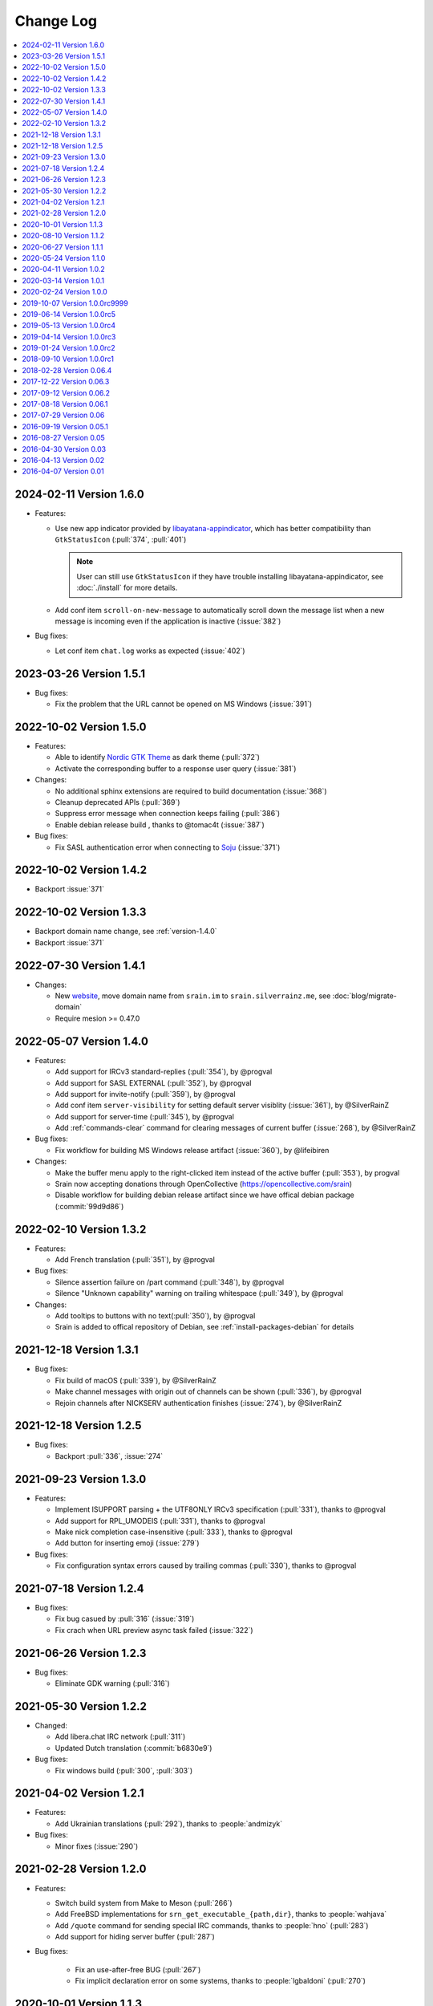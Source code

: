 ==========
Change Log
==========

.. contents::
    :local:
    :depth: 1
    :backlinks: none

.. Please write changelog as the following template:

    .. _version-x.x.x:

    YYYY-MM-DD Version X.X.X
    ========================

    .. post:: YYYY-MM-DD
      :category: Release

    - Features:

      - XXX (:pull:`PULL_REQUEST_ID`)
      - XXX (:issue:`ISSUE_ID`)
      - XXX (:commit:`COMMID_ID`)

    - Changes:

      - XXX

    - Bug fixes:

      - XXX

.. _version-latest:
.. _version-1.6.0:

2024-02-11 Version 1.6.0
========================

.. post:: 2024-02-11
   :category: Release

- Features:

  - Use new app indicator provided by libayatana-appindicator_, which has better
    compatibility than ``GtkStatusIcon`` (:pull:`374`, :pull:`401`)

    .. note:: User can still use ``GtkStatusIcon`` if they have trouble installing
       libayatana-appindicator, see :doc:`./install` for more details.

  - Add conf item ``scroll-on-new-message`` to automatically scroll down the
    message list when a new message is incoming even if the application is
    inactive (:issue:`382`)

- Bug fixes:

  - Let conf item ``chat.log`` works as expected (:issue:`402`)

.. _libayatana-appindicator: https://github.com/AyatanaIndicators/libayatana-appindicator

.. _version-1.5.1:

2023-03-26 Version 1.5.1
========================

.. post:: 2023-03-26
   :category: Release

- Bug fixes:

  - Fix the problem that the URL cannot be opened on MS Windows (:issue:`391`)

.. _version-1.5.0:

2022-10-02 Version 1.5.0
========================

.. post:: 2022-10-02
   :category: Release

- Features:

  - Able to identify `Nordic GTK Theme`__ as dark theme (:pull:`372`)
  - Activate the corresponding buffer to a response user query (:issue:`381`)

- Changes:

  - No additional sphinx extensions are required to build documentation (:issue:`368`)
  - Cleanup deprecated APIs (:pull:`369`)
  - Suppress error message when connection keeps failing (:pull:`386`)
  - Enable debian release build , thanks to @tomac4t (:issue:`387`)

- Bug fixes:

  - Fix SASL authentication error when connecting to Soju__ (:issue:`371`)

__ https://github.com/EliverLara/Nordic
__ https://soju.im/

.. _version-1.4.2:

2022-10-02 Version 1.4.2
========================

.. post:: 2022-10-02
   :category: Release

- Backport :issue:`371`

.. _version-1.3.3:

2022-10-02 Version 1.3.3
========================

.. post:: 2022-10-02
   :category: Release

- Backport domain name change, see :ref:`version-1.4.0`
- Backport :issue:`371`

.. _version-1.4.1:

2022-07-30 Version 1.4.1
========================

.. post:: 2022-07-30
   :category: Release

- Changes:

  - New website__, move domain name from ``srain.im`` to ``srain.silverrainz.me``,
    see :doc:`blog/migrate-domain`
  - Require mesion >= 0.47.0

__ https://srain.silverrainz.me

.. _version-1.4.0:

2022-05-07 Version 1.4.0
========================

.. post:: 2022-05-07
   :category: Release

- Features:

  - Add support for IRCv3 standard-replies (:pull:`354`), by @progval
  - Add support for SASL EXTERNAL (:pull:`352`), by @progval
  - Add support for invite-notify (:pull:`359`), by @progval
  - Add conf item ``server-visibility`` for setting default server visiblity (:issue:`361`), by @SilverRainZ
  - Add support for server-time (:pull:`345`), by @progval
  - Add :ref:`commands-clear` command for clearing messages of current buffer (:issue:`268`), by @SilverRainZ

- Bug fixes:

  - Fix workflow for building MS Windows release artifact (:issue:`360`), by @lifeibiren

- Changes:

  - Make the buffer menu apply to the right-clicked item instead of the active buffer (:pull:`353`), by progval
  - Srain now accepting donations through OpenCollective (https://opencollective.com/srain)
  - Disable workflow for building debian release artifact since we have offical debian package (:commit:`99d9d86`)

.. _version-1.3.2:

2022-02-10 Version 1.3.2
========================

.. post:: 2022-02-10
   :category: Release

- Features:

  - Add French translation (:pull:`351`), by @progval

- Bug fixes:

  - Silence assertion failure on /part command (:pull:`348`), by @progval
  - Silence "Unknown capability" warning on trailing whitespace (:pull:`349`), by @progval

- Changes:

  - Add tooltips to buttons with no text(:pull:`350`), by @progval
  - Srain is added to offical repository of Debian, see :ref:`install-packages-debian` for details

.. _version-1.3.1:

2021-12-18 Version 1.3.1
========================

.. post:: 2021-12-18
   :category: Release

- Bug fixes:

  - Fix build of macOS (:pull:`339`), by @SilverRainZ
  - Make channel messages with origin out of channels can be shown (:pull:`336`), by @progval
  - Rejoin channels after NICKSERV authentication finishes (:issue:`274`), by @SilverRainZ

.. _version-1.2.5:

2021-12-18 Version 1.2.5
========================

.. post:: 2021-12-18
   :category: Release

- Bug fixes:

  - Backport :pull:`336`, :issue:`274`

.. _version-1.3:

2021-09-23 Version 1.3.0
========================

.. post:: 2021-09-23
   :category: Release

- Features:

  - Implement ISUPPORT parsing + the UTF8ONLY IRCv3 specification (:pull:`331`), thanks to @progval
  - Add support for RPL_UMODEIS (:pull:`331`), thanks to @progval
  - Make nick completion case-insensitive (:pull:`333`), thanks to @progval
  - Add button for inserting emoji (:issue:`279`)

- Bug fixes:

  - Fix configuration syntax errors caused by trailing commas (:pull:`330`), thanks to @progval

.. _version-1.2.4:

2021-07-18 Version 1.2.4
========================

.. post:: 2021-07-18
   :category: Release

- Bug fixes:

  - Fix bug casued by :pull:`316` (:issue:`319`)
  - Fix crach when URL preview async task failed (:issue:`322`)

.. _version-1.2.3:

2021-06-26 Version 1.2.3
========================

.. post:: 2021-06-26
   :category: Release

- Bug fixes:

  - Eliminate GDK warning (:pull:`316`)

.. _version-1.2.2:

2021-05-30 Version 1.2.2
========================

.. post:: 2021-05-30
   :category: Release

- Changed:

  - Add libera.chat IRC network (:pull:`311`)
  - Updated Dutch translation (:commit:`b6830e9`)

- Bug fixes:

  -  Fix windows build (:pull:`300`, :pull:`303`)

.. _version-1.2.1:

2021-04-02 Version 1.2.1
========================

.. post:: 2021-04-02
   :category: Release

- Features:

  - Add Ukrainian translations (:pull:`292`), thanks to :people:`andmizyk`

- Bug fixes:

  -  Minor fixes (:issue:`290`)

.. _version-1.2.0:

2021-02-28 Version 1.2.0
========================

.. post:: 2021-02-28
   :category: Release

- Features:

  - Switch build system from Make to Meson (:pull:`266`)
  - Add FreeBSD implementations for ``srn_get_executable_{path,dir}``,
    thanks to :people:`wahjava`
  - Add ``/quote`` command for sending special IRC commands,
    thanks to :people:`hno` (:pull:`283`)
  - Add support for hiding server buffer (:pull:`287`)


- Bug fixes:

   - Fix an use-after-free BUG (:pull:`267`)
   - Fix implicit declaration error on some systems,
     thanks to :people:`lgbaldoni` (:pull:`270`)

.. _version-1.1.3:

2020-10-01 Version 1.1.3
========================

.. post:: 2020-10-01
   :category: Release

- Bug fixes:

   - Fix an use-after-free BUG (:pull:`267`)

.. _version-1.1.2:

2020-08-10 Version 1.1.2
========================

.. post:: 2020-08-10
   :category: Release

.. note::

    This release contains only improvement for MS Windows,
    user of other platform can ignore it.

- Features:

  - Binary for MS Windows now can automatically built via Github Actions,
    thanks to :people:`lifeibiren` (:pull:`259`), please refer to
    :ref:`install-packages-windows` for more details

- Changes:

  - For ease of running on windows, Srain's executable path is added to the
    search paths of {configuration,data} file. Thanks to :people:`lifeibiren`
    (:pull:`259`)

.. _version-1.1.1:

2020-06-27 Version 1.1.1
========================

.. post:: 2020-06-27
   :category: Release

- Changes:

  - Improve auto-scroll policy of message list (:pull:`255`)

- Bug fixes:

  - Fix TLS certificate verification error on glib-networking 2.64.3 (:issue:`251`)
  - Fix crash when connecting to an invalid host (:issue:`234`)

.. _version-1.1.0:

2020-05-24 Version 1.1.0
========================

.. post:: 2020-05-24
   :category: Release

- Features:

  - Support multiple selection of message (:issue:`138`)
  - Support jump to mentioned message (:pull:`243`)
  - Nickname will be highlighted when mentioned (:pull:`243`)
  - Auto build deb package (:pull:`238`)

- Changes:

  - Improve fcous control of UI
  - Replace appdata with metainfo (:pull:`240`)
  - Validate metainfo with appstream-util (:issue:`242`)

- Bug fixes:

  - Some implicit declarations fixes (:pull:`236`)
  - Some typo fixes (:pull:`239`)

.. _version-1.0.2:

2020-04-11 Version 1.0.2
========================

.. post:: 2020-04-11
   :category: Release

- Features:

  - Add MAN documentation (:commit:`deaf723`)
  - Add more predefined IRC networks: DALnet, EFnet, IRCnet, Undernet and QuakeNet (:pull:`228`)

- Changes:

  - Build: Allow setting CC variable via environment (:pull:`224`)
  - Add channel related messages to corresponding buffer as possible (:issue:`149`)
  - Improve widget focus control (:pull:`229`)
  - Drop unused icons (:commit:`6239fe5`)
  - Provide clearer error message when connecting (:pull:`233`)
  - Update gentoo installation documentation :ref:`install-packages-gentoo` (:commit:`ceb5ca3`)

- Bug fixes:

  - Truncate long message before sendisg (:pull:`227`)
  - Deal with invalid UTF-8 string (:commit:`50e7757`)
  - Fix incorrect user number of channel user list (:pull:`230`)
  - Fix incorrect icon install path (:commit:`9f07380`)

.. _version-1.0.1:

2020-03-14 Version 1.0.1
========================

.. post:: 2020-03-14
   :category: Release

- Features:

  - Auto rename to original nick when ghost quit (:pull:`198`)
  - Add hackint IRC network (:pull:`201`), thanks to :people:`kpcyrd`
  - Add Dutch translation (:pull:`215`), thanks to :people:`Vistaus`
  - Add two FAQs to documentation (:pull:`217`)
  - Add debian pack script (:contrib-pull:`1`), thanks to :people:`tomac4t`.
    Please refer to :ref:`install-packages-debian` to build a deb package

- Changes:

  - Move continuous integration from travis CI to github actions
    (:pull:`203`, :pull:`204`), thanks to :people:`tomac4t`
  - Make header bar buttons repect default belief (:pull:`205`, :pull:`218`)

- Bug fixes:

  - Fix case sensitivity issue for IRC messages (:pull:`202`),
    thanks to :people:`hhirtz`
  - Fix invalid changelog section of appdata file (:pull:`214`)
  - Fix missing dependences in documentation (:pull:`216`),
    thanks to :people:`avoidr`

.. _version-1.0.0:

2020-02-24 Version 1.0.0
========================

.. post:: 2020-02-24
   :category: Release

- Changes:

  - Some code cleanup
  - Update :doc:`./start` documentation

- Bug fixes:

  - Allow Srain runs without dbus secrets service (:issue:`195`)
  - Fix nick generation logical (:commit:`39ced08`)

.. note::

    1.0.0 is the first stable release of Srain, enjoy!

.. _version-1.0.0rc9999:

2019-10-07 Version 1.0.0rc9999
==============================

.. post:: 2019-10-07
   :category: Release

- Features:

  - Activate corresponding buffer when channel URL is clicked (:pull:`190`)
  - Command alias support (:issue:`188`)
  - List predefined servers via command, see :ref:`commands-server` for details
    (:commit:`656f3e5`)

- Changes:

  - Replace all icons with freedesktop standard icons (:issue:`120`)

- Bug fixes:

  - Fix wrong usage of GError (:issue:`179`)
  - Fix image preview problem when image is hard to detect type (:issue:`163`)
  - Fix memory leak of pattern filter (:commit:`9464a9e`)
  - Fix the breaking "abort sending" icon (:pull:`144`)
  - Fix the invite menu of user (:commit:`9f98cbb`)

.. _version-1.0.0rc5:

2019-06-14 Version 1.0.0rc5
===========================

.. post:: 2019-06-14
   :category: Release

- Added:

   - Regular expression pattern management using :ref:`commands-pattern` command
   - Add command :ref:`commands-filter` for filtering message via pattern
   - Add command :ref:`commands-render` for rendering message via pattern

- Changed:

   - Refactor detector module and rename it to render
   - Refactor filter module
   - Change project description

- Removed:

   - Drop command :ref:`commands-rignore`
   - Drop command :ref:`commands-relay`

.. _version-1.0.0rc4:

2019-05-13 Version 1.0.0rc4
===========================

.. post:: 2019-05-13
   :category: Release

- Added:

   - New dependency ``libsecret``
   - Add password storage support
   - Add command line options ``--no-auto``, used to require Srain not to
     automatically connect to servers
   - Add russian translation, thanks to @tim77
   - Allow user send slash(``/``) prefixed message

- Removed:

  - Drop all password fields in configuration file

- Changed:

  - Enable CSD(Client-Side Decoration) by default
  - Update chinese translation

.. _version-1.0.0rc3:

2019-04-14 Version 1.0.0rc3
===========================

.. post:: 2019-04-14
   :category: Release

.. _version-1.0.0rc2:

2019-01-24 Version 1.0.0rc2
===========================

.. post:: 2019-01-24
   :category: Release
.. _version-1.0.0rc1:

2018-09-10 Version 1.0.0rc1
===========================

.. post:: 2018-09-10
   :category: Release

.. _version-0.06.4:

2018-02-28 Version 0.06.4
=========================

.. post:: 2018-02-28
   :category: Release

- Changed:

  - Change default application ID to ``im.srain.Srain``

- Added:

  - CTCP support, including request & response CLIENTINFO, FINGER, PING,
    SOURCE, TIME, VERSION, USERINFO messages. DCC message is **not** yet
    supported. Use command :ref:`commands-ctcp` for sending a CTCP request
  - Login method support, you can specify it by configuration file option
    ``server.login_method``:

      - ``sasl_plain``: SASL PLAIN authentication support, will use
        ``server.user.username`` as identity, and use ``server.user.passwd`` as
        password

  - Added documentation :doc:`support` used to show Srain's features,
    inspried by https://ircv3.net/software/clients.html
  - Added a semantic version parser, not yet used
  - Added appdata file which requier by application store, thanks to @cpba
  - openSUSE package is available, please refer to
    :ref:`install-packages-opensuse` for details, thanks to @alois
  - Flatpak package is available, please refer to
    :ref:`install-packages-flatpak` for details, thanks to @cpba

- Improved:

  - Fixed a logical error in IRC message parser: all parameters are equal
    whether matched by ``<middle>`` or ``<trailing>``, thanks to @DanielOaks
  - Improved connection state control, you can smoothly disconnect/quit from
    server even it is unresponsive
  - Fixed truncated message output by :ref:`commands-server` ``list``
    subcommand
  - Fixed crash at ``g_type_check_instance()`` under GLib 2.54.3+
  - Fixed: Do not free a SrianServerBuffer which has non-empty buffer
  - Ensure the QUIT message can be sent before application shutdown
  - Removed entry from desktop file, thanks to @TingPing
  - Fixed grammer of join message, thanks to @raindev
  - Re-enable CI for Srain: |ci-status|

.. |ci-status| image:: https://travis-ci.org/SrainApp/srain.svg?branch=master
    :target: https://travis-ci.org/SrainApp/srain

2017-12-22 Version 0.06.3
=========================

.. post:: 2017-12-22
   :category: Release

- Changed:

  - Configurable file option ``tls_not_verify`` in ``irc`` block in ``server``
    block is renamed to ``tls_noverify``, old option name is still supported
  - Command option ``tls-not-verify`` for :ref:`commands-server` and
    :ref:`commands-connect` is renamed to ``tls-noverify``, old option name
    is still supported

- Added:

  - Connect popover supports connect to predefined server
  - Join popover supports channel search

- Improved:

  - Modified margin and padding of some widgets
  - Improved the style of unread message counter
  - Fixed markup parse error of decorator
  - Fixed crashing while connecting from connect popover
  - Fixed use after free while removing user
  - Improved the performance and extensibility of user list
  - Improved compatibility with older versions of GTK(> 3.16)
  - Refactor the code of chat panel, helpful for the next development

.. _version-0.06.2:

2017-09-12 Version 0.06.2
=========================

.. post:: 2017-09-12
   :category: Release

- Added:

  - mIRC color support, can be disabled via setting ``render_mirc_color``
    option in ``chat`` block in ``server`` block to ``false``

- Improved:

  - Better error reporting while operating the UI
  - IRC URL can be opened directly within the application
  - Text in input entry, connection panel and join panel will not be cleared
    while operation is not successful
  - Fixed: in some cases, nickname registration will case infinity loop
  - Decorator and filter now can process xml message
  - Imporved the handling of channel topic

2017-08-18 Version 0.06.1
=========================

.. post:: 2017-08-18
   :category: Release

- Added:

  - Added GPL copyright statements
  - ``RPL_CHANNEL_URL`` (328) message support
  - Command line options support, type ``srain -h`` for help message
  - Support for Creating server and joining channel from IRC URL
  - New dependency libsoup
  - Add reconnect timer: if connection fails, Srain will wait for 5 seconds
    then try to connect again. If it still fails, waiting time will increase by
    5 second

- Improved:

  - Fixed the crash when QUIT
  - Fixed: avoid sending empty password
  - More empty parameters checks
  - Imporve server connection status control

.. _version-0.06:

2017-07-29 Version 0.06
=======================

.. post:: 2017-07-29
   :category: Release

- Changed:

  - The third time of refactor ;-)
  - New command parser, for the syntax, refer to :ref:`commands-syntax`.
  - Changed the format of Chat log
  - The :ref:`commands-relay` command doesn't support custom delimiter, this function will
    be implemented as python plugin in the future
  - Use reStructuredText for document instead of Markdown

- Added:

  - Message filter: mechanism for filtering message
  - Message Decorator: mechanism for changing message
  - Install script for Gentoo, thanks to @rtlanceroad !
  - New command :ref:`commands-rignore` for ignore message using regular
    expression, thanks to @zwindl !
  - Config file support
  - Configurable log module, more convenient for developing and reporting issue
  - New Return value type, for more friendly error reporting
  - New command :ref:`commands-server` for IRC servers management
  - Srain home page is available at: :del:`https://srain.im` (expired, use https://srain.silverrainz.me)
  - Srain help documentation is available at: :del:`https://doc.srain.im` (expired, use https://srain.silverrainz.me)

- Removed:

  - Remove libircclient dependence

- Improved:

  - Improve reconnection stuff: auto reconnect when ping time out
  - More accurate message mention
  - Display preview image in correct size
  - Any number of image links in message can be previewed
  - HTTP(and some other protocols) link, domain name, email address and IRC
    channel name in topic and messages can be rendered as hyper link
  - The sent message can be merged to last sent message
  - Fixed some bugs

2016-09-19 Version 0.05.1
=========================

.. post:: 2016-09-19
   :category: Release

- Create missing directory: ``$XDG_CACHE_HOME/srain/avatars``

2016-08-27 Version 0.05
=======================

.. post:: 2016-08-27
   :category: Release

- Changed:

  - Port to libircclient

    - SSL connection support
    - Server password support
    - Channel password support

- Added:

  - Convenience GtkPopover for connecting and joining
  - Nick popmenu
  - Translations: zh_CN
  - Forward message
  - Chat log
  - Colorful user list icon
  - Mentioned highlight
  - Desktop notification

- Improved:

  - More friendly User interface
  - Stronger {upload,avatar} plugin
  - Fixed a lot of bugs

2016-04-30 Version 0.03
=======================

.. post:: 2016-04-30
   :category: Release

- New interface between UI and IRC module
- Multi-server support
- Channel name is not case sensitive now
- /quit command will close all SrainChan of a server
- Fix GTK-Warning when close a SrainCHan

.. note::

    0.03 is a pre-release, some functions are no completed yet.
    it also has some undetected bugs.

2016-04-13 Version 0.02
=======================

.. post:: 2016-04-13
   :category: Release

- Bugs fixed
- Port to GTK+-3.20

.. note::

    0.02 is a pre-release, some functions are no completed yet.
    it also has some undetected bugs.

2016-04-07 Version 0.01
=======================

.. post:: 2016-04-07
   :category: Release

- Implement basic functions of a IRC client
- Themes: Silver Rain (light)
- Simple python plugin support:

  - Auto upload image to pastebin (img.vim-cn.org)
  - Get github avatar according nickname
  - NB: plugin will separated from this repo in the future

- Image preview from URL
- Relay bot message transfrom
- Nick auto completion
- Combine message from same person

.. note::

    0.01 is a pre-release, some functions are no completed yet.
    it also has some undetected bugs.
